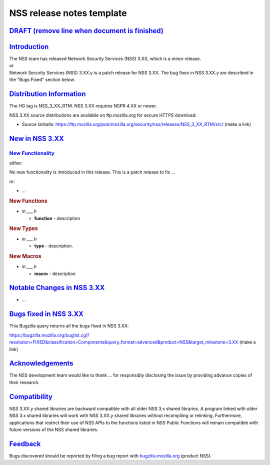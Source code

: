 .. _mozilla_projects_nss_nss_release_notes_template:

NSS release notes template
==========================

.. _draft_(remove_line_when_document_is_finished):

`DRAFT (remove line when document is finished) <#draft_(remove_line_when_document_is_finished)>`__
--------------------------------------------------------------------------------------------------

.. container::

`Introduction <#introduction>`__
--------------------------------

.. container::

   | The NSS team has released Network Security Services (NSS) 3.XX, which is a minor release.
   | or
   | Network Security Services (NSS) 3.XX.y is a patch release for NSS 3.XX. The bug fixes in NSS
     3.XX.y are described in the "Bugs Fixed" section below.

.. _distribution_information:

`Distribution Information <#distribution_information>`__
--------------------------------------------------------

.. container::

   The HG tag is NSS_3_XX_RTM. NSS 3.XX requires NSPR 4.XX or newer.

   NSS 3.XX source distributions are available on ftp.mozilla.org for secure HTTPS download:

   -  Source tarballs:
      https://ftp.mozilla.org/pub/mozilla.org/security/nss/releases/NSS_3_XX_RTM/src/ (make a link)

.. _new_in_nss_3.xx:

`New in NSS 3.XX <#new_in_nss_3.xx>`__
--------------------------------------

.. container::

.. _new_functionality:

`New Functionality <#new_functionality>`__
~~~~~~~~~~~~~~~~~~~~~~~~~~~~~~~~~~~~~~~~~~

.. container::

   either:

   No new functionality is introduced in this release. This is a patch release to fix ...

   or:

   -  ...

   .. rubric:: New Functions
      :name: new_functions

   -  *in \___.h*

      -  **function** - description

   .. rubric:: New Types
      :name: new_types

   -  *in \___.h*

      -  **type** - description.

   .. rubric:: New Macros
      :name: new_macros

   -  *in \___.h*

      -  **macro** - description

.. _notable_changes_in_nss_3.xx:

`Notable Changes in NSS 3.XX <#notable_changes_in_nss_3.xx>`__
--------------------------------------------------------------

.. container::

   -  ...

.. _bugs_fixed_in_nss_3.xx:

`Bugs fixed in NSS 3.XX <#bugs_fixed_in_nss_3.xx>`__
----------------------------------------------------

.. container::

   This Bugzilla query returns all the bugs fixed in NSS 3.XX:

   https://bugzilla.mozilla.org/buglist.cgi?resolution=FIXED&classification=Components&query_format=advanced&product=NSS&target_milestone=3.XX
   (make a link)

`Acknowledgements <#acknowledgements>`__
----------------------------------------

.. container::

   The NSS development team would like to thank ... for responsibly disclosing the issue by
   providing advance copies of their research.

`Compatibility <#compatibility>`__
----------------------------------

.. container::

   NSS 3.XX.y shared libraries are backward compatible with all older NSS 3.x shared libraries. A
   program linked with older NSS 3.x shared libraries will work with NSS 3.XX.y shared libraries
   without recompiling or relinking. Furthermore, applications that restrict their use of NSS APIs
   to the functions listed in NSS Public Functions will remain compatible with future versions of
   the NSS shared libraries.

`Feedback <#feedback>`__
------------------------

.. container::

   Bugs discovered should be reported by filing a bug report with
   `bugzilla.mozilla.org <https://bugzilla.mozilla.org/enter_bug.cgi?product=NSS>`__ (product NSS).